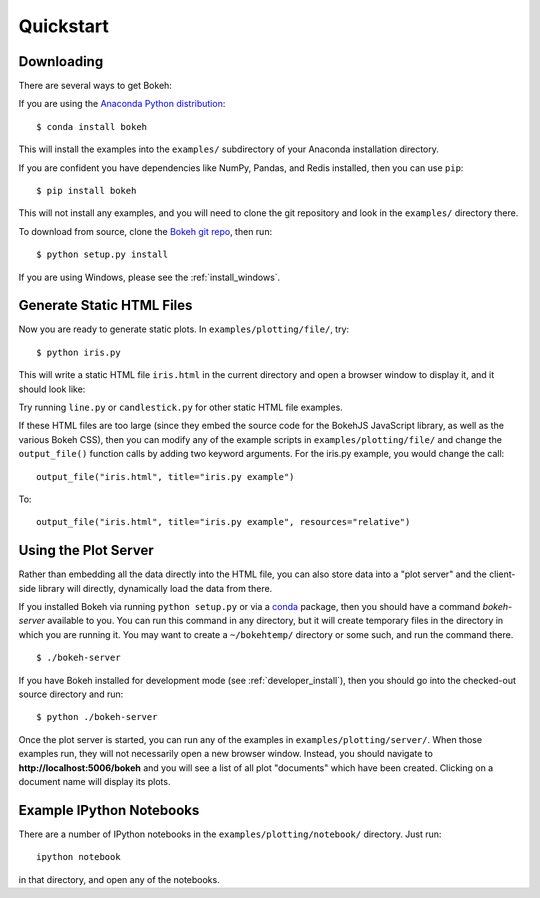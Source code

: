 .. _quickstart:

##########
Quickstart
##########

Downloading
-----------

There are several ways to get Bokeh:

If you are using the `Anaconda Python distribution <http://continuum.io/anaconda>`_:
::

    $ conda install bokeh

This will install the examples into the ``examples/`` subdirectory of
your Anaconda installation directory.

If you are confident you have dependencies like NumPy, Pandas, and Redis installed,
then you can use ``pip``:
::

    $ pip install bokeh

This will not install any examples, and you will need to clone the git
repository and look in the ``examples/`` directory there.

To download from source, clone the `Bokeh git repo <https://github.com/ContinuumIO/bokeh>`_,
then run:
::

    $ python setup.py install

If you are using Windows, please see the
:ref:`install_windows`.


Generate Static HTML Files
--------------------------

Now you are ready to generate static plots. In ``examples/plotting/file/``, try:
::

    $ python iris.py

This will write a static HTML file ``iris.html`` in the current directory and
open a browser window to display it, and it should look like:

.. image:: /_images/iris.png

Try running ``line.py`` or ``candlestick.py`` for other static HTML file examples.

If these HTML files are too large (since they embed the source code for
the BokehJS JavaScript library, as well as the various Bokeh CSS), then you
can modify any of the example scripts in ``examples/plotting/file/`` and change
the ``output_file()`` function calls by adding two keyword arguments.  For the
iris.py example, you would change the call:
::

    output_file("iris.html", title="iris.py example")

To:
::

    output_file("iris.html", title="iris.py example", resources="relative")


Using the Plot Server
---------------------

Rather than embedding all the data directly into the HTML file, you can also
store data into a "plot server" and the client-side library will directly,
dynamically load the data from there.

If you installed Bokeh via running ``python setup.py`` or via a
`conda <http://docs.continuum.io/conda/intro.html>`_ package, then you should
have a command `bokeh-server` available to you.  You can run this command in
any directory, but it will create temporary files in the directory in which
you are running it.  You may want to create a ``~/bokehtemp/`` directory or
some such, and run the command there.
::

    $ ./bokeh-server

If you have Bokeh installed for development mode (see :ref:`developer_install`),
then you should go into the checked-out source directory and run:
::

    $ python ./bokeh-server

Once the plot server is started, you can run any of the examples in
``examples/plotting/server/``.  When those examples run, they will not
necessarily open a new browser window.  Instead, you should navigate to
**http://localhost:5006/bokeh** and you will see a list of all plot "documents"
which have been created.  Clicking on a document name will display its
plots.


Example IPython Notebooks
-------------------------

There are a number of IPython notebooks in the ``examples/plotting/notebook/``
directory.  Just run::

    ipython notebook

in that directory, and open any of the notebooks.


